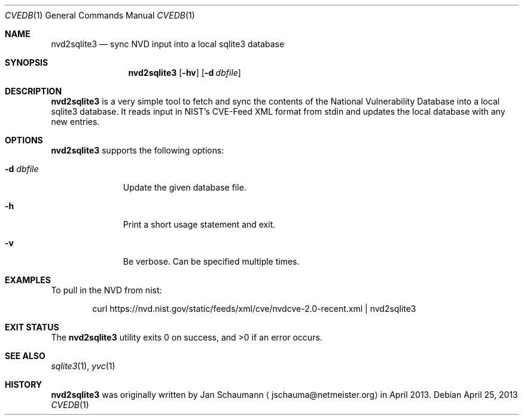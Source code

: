 .Dd April 25, 2013
.Dt CVEDB 1
.Os
.Sh NAME
.Nm nvd2sqlite3
.Nd sync NVD input into a local sqlite3 database
.Sh SYNOPSIS
.Nm
.Op Fl hv
.Op Fl d Ar dbfile
.Sh DESCRIPTION
.Nm
is a very simple tool to fetch and sync the contents of the National
Vulnerability Database into a local sqlite3 database.
It reads input in NIST's CVE-Feed XML format from stdin and updates the
local database with any new entries.
.Sh OPTIONS
.Nm
supports the following options:
.Bl -tag -width d_dbfile_
.It Fl d Ar dbfile
Update the given database file.
.It Fl h
Print a short usage statement and exit.
.It Fl v
Be verbose.
Can be specified multiple times.
.El
.Sh EXAMPLES
To pull in the NVD from nist:
.Bd -literal -offset indent
curl https://nvd.nist.gov/static/feeds/xml/cve/nvdcve-2.0-recent.xml | nvd2sqlite3
.Ed
.Sh EXIT STATUS
.Ex -std
.Sh SEE ALSO
.Xr sqlite3 1 ,
.Xr yvc 1
.Sh HISTORY
.Nm
was originally written by
.An Jan Schaumann
.Aq jschauma@netmeister.org
in April 2013.
